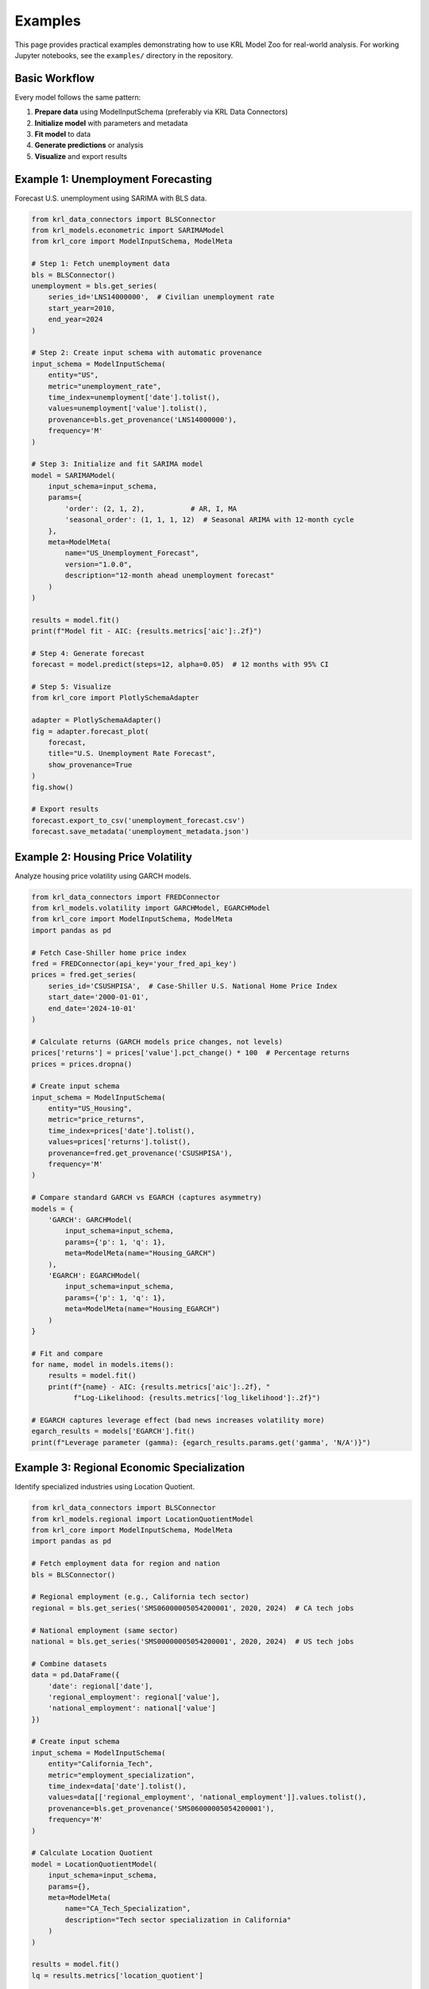 .. Copyright (c) 2024 Sudiata Giddasira, Inc. d/b/a Quipu Research Labs, LLC d/b/a KR-Labs™
.. SPDX-License-Identifier: Apache-2.0

========
Examples
========

This page provides practical examples demonstrating how to use KRL Model Zoo 
for real-world analysis. For working Jupyter notebooks, see the ``examples/`` 
directory in the repository.

Basic Workflow
==============

Every model follows the same pattern:

1. **Prepare data** using ModelInputSchema (preferably via KRL Data Connectors)
2. **Initialize model** with parameters and metadata
3. **Fit model** to data
4. **Generate predictions** or analysis
5. **Visualize** and export results

Example 1: Unemployment Forecasting
====================================

Forecast U.S. unemployment using SARIMA with BLS data.

.. code-block:: python

   from krl_data_connectors import BLSConnector
   from krl_models.econometric import SARIMAModel
   from krl_core import ModelInputSchema, ModelMeta
   
   # Step 1: Fetch unemployment data
   bls = BLSConnector()
   unemployment = bls.get_series(
       series_id='LNS14000000',  # Civilian unemployment rate
       start_year=2010,
       end_year=2024
   )
   
   # Step 2: Create input schema with automatic provenance
   input_schema = ModelInputSchema(
       entity="US",
       metric="unemployment_rate",
       time_index=unemployment['date'].tolist(),
       values=unemployment['value'].tolist(),
       provenance=bls.get_provenance('LNS14000000'),
       frequency='M'
   )
   
   # Step 3: Initialize and fit SARIMA model
   model = SARIMAModel(
       input_schema=input_schema,
       params={
           'order': (2, 1, 2),           # AR, I, MA
           'seasonal_order': (1, 1, 1, 12)  # Seasonal ARIMA with 12-month cycle
       },
       meta=ModelMeta(
           name="US_Unemployment_Forecast",
           version="1.0.0",
           description="12-month ahead unemployment forecast"
       )
   )
   
   results = model.fit()
   print(f"Model fit - AIC: {results.metrics['aic']:.2f}")
   
   # Step 4: Generate forecast
   forecast = model.predict(steps=12, alpha=0.05)  # 12 months with 95% CI
   
   # Step 5: Visualize
   from krl_core import PlotlySchemaAdapter
   
   adapter = PlotlySchemaAdapter()
   fig = adapter.forecast_plot(
       forecast,
       title="U.S. Unemployment Rate Forecast",
       show_provenance=True
   )
   fig.show()
   
   # Export results
   forecast.export_to_csv('unemployment_forecast.csv')
   forecast.save_metadata('unemployment_metadata.json')

Example 2: Housing Price Volatility
====================================

Analyze housing price volatility using GARCH models.

.. code-block:: python

   from krl_data_connectors import FREDConnector
   from krl_models.volatility import GARCHModel, EGARCHModel
   from krl_core import ModelInputSchema, ModelMeta
   import pandas as pd
   
   # Fetch Case-Shiller home price index
   fred = FREDConnector(api_key='your_fred_api_key')
   prices = fred.get_series(
       series_id='CSUSHPISA',  # Case-Shiller U.S. National Home Price Index
       start_date='2000-01-01',
       end_date='2024-10-01'
   )
   
   # Calculate returns (GARCH models price changes, not levels)
   prices['returns'] = prices['value'].pct_change() * 100  # Percentage returns
   prices = prices.dropna()
   
   # Create input schema
   input_schema = ModelInputSchema(
       entity="US_Housing",
       metric="price_returns",
       time_index=prices['date'].tolist(),
       values=prices['returns'].tolist(),
       provenance=fred.get_provenance('CSUSHPISA'),
       frequency='M'
   )
   
   # Compare standard GARCH vs EGARCH (captures asymmetry)
   models = {
       'GARCH': GARCHModel(
           input_schema=input_schema,
           params={'p': 1, 'q': 1},
           meta=ModelMeta(name="Housing_GARCH")
       ),
       'EGARCH': EGARCHModel(
           input_schema=input_schema,
           params={'p': 1, 'q': 1},
           meta=ModelMeta(name="Housing_EGARCH")
       )
   }
   
   # Fit and compare
   for name, model in models.items():
       results = model.fit()
       print(f"{name} - AIC: {results.metrics['aic']:.2f}, "
             f"Log-Likelihood: {results.metrics['log_likelihood']:.2f}")
   
   # EGARCH captures leverage effect (bad news increases volatility more)
   egarch_results = models['EGARCH'].fit()
   print(f"Leverage parameter (gamma): {egarch_results.params.get('gamma', 'N/A')}")

Example 3: Regional Economic Specialization
============================================

Identify specialized industries using Location Quotient.

.. code-block:: python

   from krl_data_connectors import BLSConnector
   from krl_models.regional import LocationQuotientModel
   from krl_core import ModelInputSchema, ModelMeta
   import pandas as pd
   
   # Fetch employment data for region and nation
   bls = BLSConnector()
   
   # Regional employment (e.g., California tech sector)
   regional = bls.get_series('SMS06000005054200001', 2020, 2024)  # CA tech jobs
   
   # National employment (same sector)
   national = bls.get_series('SMS00000005054200001', 2020, 2024)  # US tech jobs
   
   # Combine datasets
   data = pd.DataFrame({
       'date': regional['date'],
       'regional_employment': regional['value'],
       'national_employment': national['value']
   })
   
   # Create input schema
   input_schema = ModelInputSchema(
       entity="California_Tech",
       metric="employment_specialization",
       time_index=data['date'].tolist(),
       values=data[['regional_employment', 'national_employment']].values.tolist(),
       provenance=bls.get_provenance('SMS06000005054200001'),
       frequency='M'
   )
   
   # Calculate Location Quotient
   model = LocationQuotientModel(
       input_schema=input_schema,
       params={},
       meta=ModelMeta(
           name="CA_Tech_Specialization",
           description="Tech sector specialization in California"
       )
   )
   
   results = model.fit()
   lq = results.metrics['location_quotient']
   
   # Interpretation:
   # LQ > 1: Region more specialized than nation
   # LQ = 1: Same as national average
   # LQ < 1: Region less specialized
   
   print(f"Location Quotient: {lq:.2f}")
   if lq > 1.25:
       print("California is significantly specialized in tech employment")

Example 4: Anomaly Detection in Crime Rates
============================================

Detect unusual spikes in crime data using STL decomposition.

.. code-block:: python

   from krl_models.anomaly import STLAnomalyModel
   from krl_core import ModelInputSchema, ModelMeta, Provenance
   import pandas as pd
   from datetime import datetime
   
   # Load crime data (example with custom data)
   crime_data = pd.read_csv('city_crime_monthly.csv')
   
   input_schema = ModelInputSchema(
       entity="City_X",
       metric="violent_crime_rate",
       time_index=crime_data['date'].tolist(),
       values=crime_data['crime_rate'].tolist(),
       provenance=Provenance(
           source_name="City Police Department",
           series_id="crime_monthly_001",
           collection_date=datetime.now(),
           transformation="per_100k_population"
       ),
       frequency='M'
   )
   
   # STL decomposes into trend, seasonal, and residual components
   model = STLAnomalyModel(
       input_schema=input_schema,
       params={
           'period': 12,  # Annual seasonality
           'threshold': 3.0  # Flag outliers > 3 std deviations
       },
       meta=ModelMeta(name="Crime_Anomaly_Detection")
   )
   
   results = model.fit()
   
   # Identify anomalies
   anomalies = results.metrics.get('anomalies', [])
   print(f"Detected {len(anomalies)} anomalous periods:")
   for anomaly in anomalies:
       print(f"  - {anomaly['date']}: {anomaly['value']:.2f} "
             f"(expected: {anomaly['expected']:.2f})")

Example 5: Multivariate Economic Forecasting
=============================================

Forecast multiple related economic indicators using VAR.

.. code-block:: python

   from krl_data_connectors import FREDConnector
   from krl_models.econometric import VARModel
   from krl_core import ModelInputSchema, ModelMeta
   import pandas as pd
   
   fred = FREDConnector(api_key='your_fred_api_key')
   
   # Fetch related economic indicators
   gdp = fred.get_series('GDP', '2000-01-01', '2024-01-01')
   unemployment = fred.get_series('UNRATE', '2000-01-01', '2024-01-01')
   inflation = fred.get_series('CPIAUCSL', '2000-01-01', '2024-01-01')
   
   # Align on common time index
   data = gdp.merge(unemployment, on='date', suffixes=('_gdp', '_unemp'))
   data = data.merge(inflation, on='date')
   data = data.rename(columns={'value': 'inflation'})
   
   # VAR expects multivariate time series
   values = data[['value_gdp', 'value_unemp', 'inflation']].values
   
   input_schema = ModelInputSchema(
       entity="US_Economy",
       metric="gdp_unemployment_inflation",
       time_index=data['date'].tolist(),
       values=values.tolist(),
       provenance=fred.get_provenance('GDP'),
       frequency='Q'
   )
   
   # Fit VAR model
   model = VARModel(
       input_schema=input_schema,
       params={'maxlags': 4},  # Automatic lag selection up to 4 quarters
       meta=ModelMeta(name="Economic_Indicators_VAR")
   )
   
   results = model.fit()
   print(f"Selected lag order: {results.metrics.get('lag_order', 'N/A')}")
   
   # Generate forecast
   forecast = model.predict(steps=8)  # 2 years ahead (quarterly)
   
   # Impulse response functions (how GDP shock affects unemployment)
   irf = results.metrics.get('impulse_response_functions', {})
   print("GDP shock impact on unemployment:", irf)

Example 6: Machine Learning for Poverty Prediction
===================================================

Predict poverty rates using machine learning with demographic features.

.. code-block:: python

   from krl_models.ml import XGBoostModel
   from krl_core import ModelInputSchema, ModelMeta, Provenance
   import pandas as pd
   from datetime import datetime
   
   # Load census tract data with features
   data = pd.read_csv('census_tracts.csv')
   
   # Features: median_income, education_rate, unemployment, housing_cost_burden
   # Target: poverty_rate
   
   features = ['median_income', 'education_rate', 'unemployment', 'housing_cost_burden']
   target = 'poverty_rate'
   
   X = data[features].values
   y = data[target].values
   
   input_schema = ModelInputSchema(
       entity="Census_Tracts",
       metric="poverty_prediction",
       time_index=None,  # Cross-sectional, not time series
       values=X.tolist(),
       target=y.tolist(),
       provenance=Provenance(
           source_name="U.S. Census Bureau ACS",
           series_id="census_acs_5yr",
           collection_date=datetime.now(),
           transformation="tract_level_aggregation"
       ),
       frequency=None
   )
   
   # Train XGBoost model
   model = XGBoostModel(
       input_schema=input_schema,
       params={
           'n_estimators': 100,
           'max_depth': 6,
           'learning_rate': 0.1,
           'objective': 'reg:squarederror'
       },
       meta=ModelMeta(name="Poverty_Prediction_XGB")
   )
   
   results = model.fit()
   print(f"R-squared: {results.metrics['r_squared']:.3f}")
   print(f"RMSE: {results.metrics['rmse']:.3f}")
   
   # Feature importance
   importance = results.metrics.get('feature_importance', {})
   print("\nTop predictors of poverty:")
   for feature, score in sorted(importance.items(), key=lambda x: x[1], reverse=True):
       print(f"  {feature}: {score:.3f}")

Additional Examples
===================

For more examples including:

* Cointegration analysis for housing affordability
* Kalman filtering for real-time economic nowcasting
* Shift-share decomposition for regional job growth
* Prophet for seasonal tourism forecasting

See the ``examples/`` directory in the GitHub repository:

https://github.com/KR-Labs/krl-model-zoo/tree/main/examples

Each example includes:

* Complete working code
* Data sources and provenance
* Interpretation guidance
* Visualization examples
* Export formats

Next Steps
==========

* Read the :doc:`user_guide/index` for detailed model documentation
* Review :doc:`api/index` for complete API reference
* Check :doc:`contributing` to add your own examples
